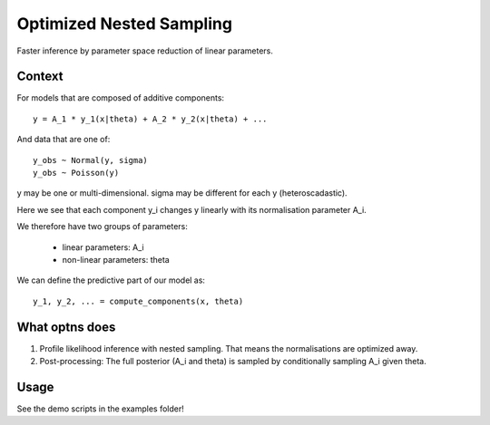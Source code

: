 =========================
Optimized Nested Sampling
=========================

Faster inference by parameter space reduction of linear parameters.


.. image:: https://img.shields.io/pypi/v/optns.svg
        :target: https://pypi.python.org/pypi/optns

.. image:: https://github.com/JohannesBuchner/OptNS/actions/workflows/tests.yml/badge.svg
        :target: https://github.com/JohannesBuchner/OptNS/actions/workflows/tests.yml

.. image:: https://coveralls.io/repos/github/JohannesBuchner/OptNS/badge.svg?branch=main
	:target: https://coveralls.io/github/JohannesBuchner/OptNS?branch=main

.. image:: https://img.shields.io/badge/GitHub-JohannesBuchner%2FOptNS-blue.svg?style=flat
        :target: https://github.com/JohannesBuchner/OptNS/
        :alt: Github repository

Context
-------

For models that are composed of additive components::

    y = A_1 * y_1(x|theta) + A_2 * y_2(x|theta) + ...

And data that are one of::

    y_obs ~ Normal(y, sigma)
    y_obs ~ Poisson(y)

y may be one or multi-dimensional.
sigma may be different for each y (heteroscadastic).

Here we see that each component y_i changes y linearly with its
normalisation parameter A_i.

We therefore have two groups of parameters:

 * linear parameters: A_i
 * non-linear parameters: theta

We can define the predictive part of our model as::

    y_1, y_2, ... = compute_components(x, theta)


What optns does
---------------

1. Profile likelihood inference with nested sampling. 
   That means the normalisations are optimized away.

2. Post-processing: The full posterior (A_i and theta) is sampled by 
   conditionally sampling A_i given theta.

Usage
-----

See the demo scripts in the examples folder!
